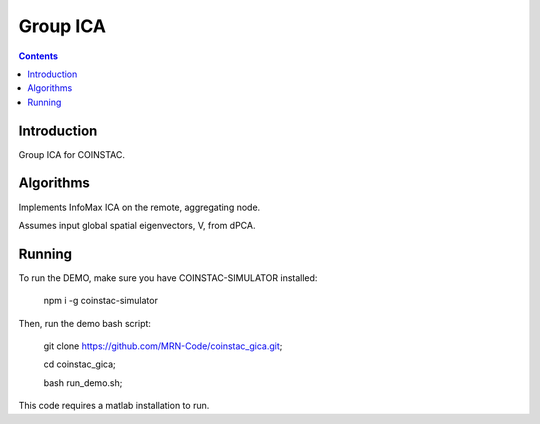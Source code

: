 Group ICA
===============
.. contents::


Introduction
---------------

Group ICA for COINSTAC.

Algorithms
---------------

Implements InfoMax ICA on the remote, aggregating node.

Assumes input global spatial eigenvectors, V, from dPCA.

Running
--------------

To run the DEMO, make sure you have COINSTAC-SIMULATOR installed:

  .. highlight:: bash
  npm i -g coinstac-simulator

Then, run the demo bash script:

  .. highlight:: bash
  git clone https://github.com/MRN-Code/coinstac_gica.git;  

  cd coinstac_gica;  

  bash run_demo.sh;  

This code requires a matlab installation to run.
